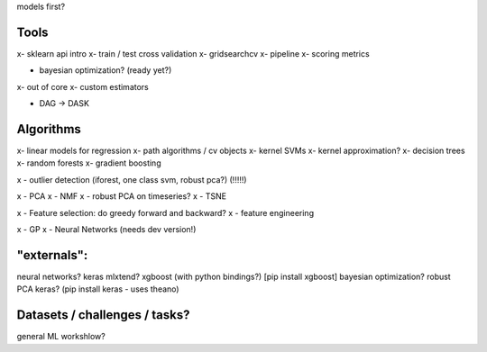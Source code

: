 models first?

Tools
======

x- sklearn api intro
x- train / test cross validation
x- gridsearchcv
x- pipeline
x- scoring metrics

- bayesian optimization? (ready yet?)

x- out of core
x- custom estimators

- DAG -> DASK

Algorithms
==========
x- linear models for regression
x- path algorithms / cv objects
x- kernel SVMs
x- kernel approximation?
x- decision trees
x- random forests
x- gradient boosting

x - outlier detection (iforest, one class svm, robust pca?) (!!!!!)

x - PCA
x - NMF 
x - robust PCA on timeseries?
x - TSNE

x - Feature selection: do greedy forward and backward?
x - feature engineering

x - GP
x - Neural Networks (needs dev version!)


"externals":
============
neural networks? keras
mlxtend?
xgboost (with python bindings?) [pip install xgboost]
bayesian optimization?
robust PCA
keras? (pip install keras - uses theano)

Datasets / challenges / tasks?
==============================


general ML workshlow?
